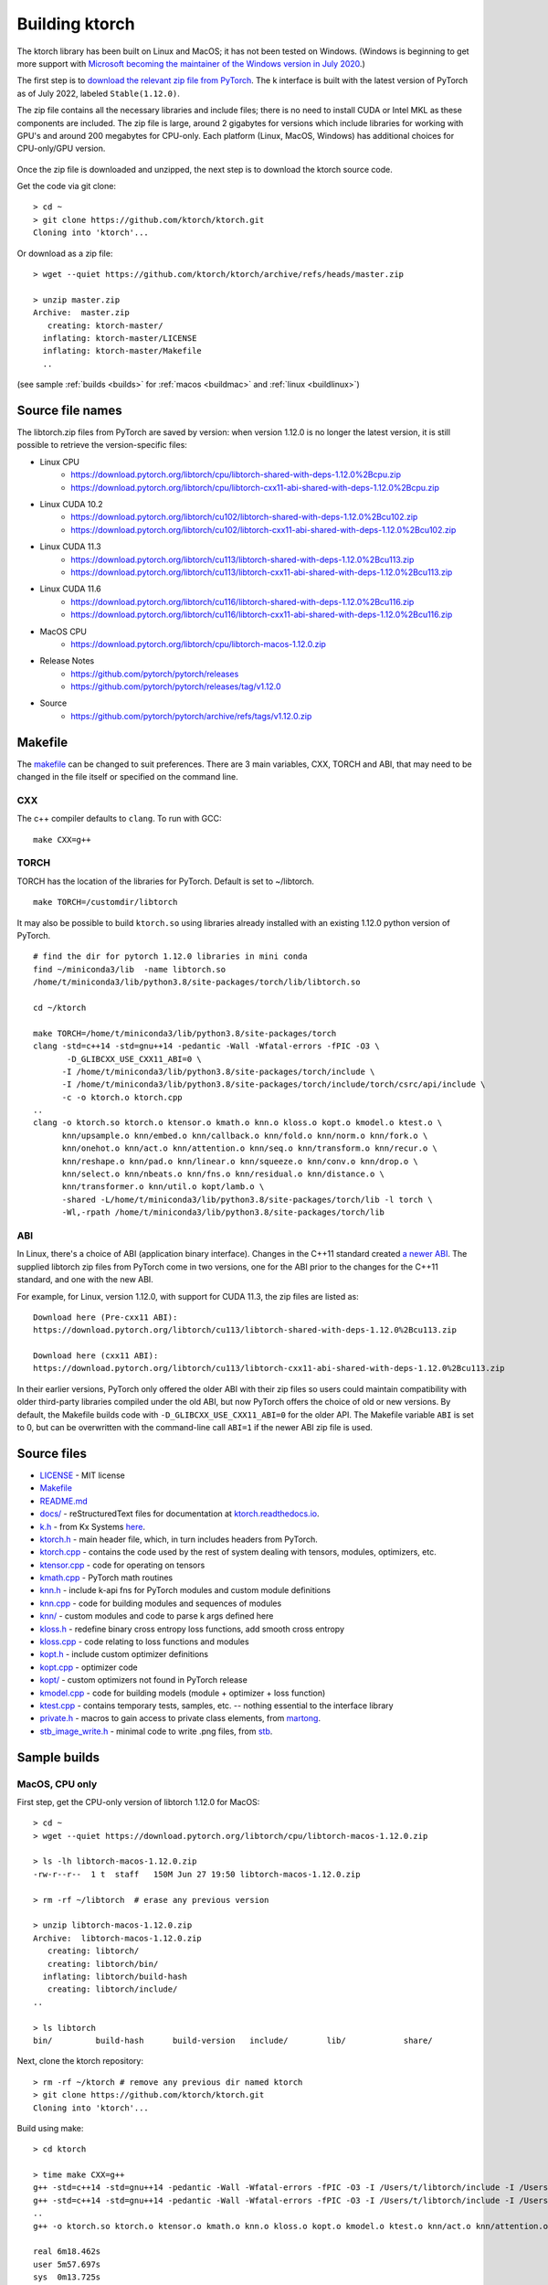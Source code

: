 .. _build:

Building ktorch
===============

The ktorch library has been built on Linux and MacOS; it has not been tested on Windows.
(Windows is beginning to get more support with `Microsoft becoming the maintainer of the Windows version in July 2020 <https://pytorch.org/blog/microsoft-becomes-maintainer-of-the-windows-version-of-pytorch/>`_.)

The first step is to `download the relevant zip file from PyTorch <https://pytorch.org/get-started/locally/>`_.
The k interface is built with the latest version of PyTorch as of July 2022, labeled ``Stable(1.12.0)``.

The zip file contains all the necessary libraries and include files; there is no need to install CUDA or Intel MKL as these components are included.
The zip file is large, around 2 gigabytes for versions which include libraries for working with GPU's and around 200 megabytes for CPU-only.
Each platform (Linux, MacOS, Windows) has additional choices for CPU-only/GPU version.

.. figure:: linux.cuda.png
   :scale: 40 %
   :alt: libtorch.zip files for linux and CUDA 11.3

Once the zip file is downloaded and unzipped, the next step is to download the ktorch source code.

Get the code via git clone:

::

   > cd ~
   > git clone https://github.com/ktorch/ktorch.git
   Cloning into 'ktorch'...

Or download as a zip file:

::

   > wget --quiet https://github.com/ktorch/ktorch/archive/refs/heads/master.zip

   > unzip master.zip
   Archive:  master.zip
      creating: ktorch-master/
     inflating: ktorch-master/LICENSE   
     inflating: ktorch-master/Makefile  
     ..

(see sample :ref:`builds <builds>` for :ref:`macos <buildmac>` and :ref:`linux <buildlinux>`)

.. index:: Makefile

Source file names
*****************

The libtorch.zip files from PyTorch are saved by version: when version 1.12.0 is no longer the latest version, it is still possible to retrieve the version-specific files:

- Linux CPU
   - https://download.pytorch.org/libtorch/cpu/libtorch-shared-with-deps-1.12.0%2Bcpu.zip
   - https://download.pytorch.org/libtorch/cpu/libtorch-cxx11-abi-shared-with-deps-1.12.0%2Bcpu.zip

- Linux CUDA 10.2
   - https://download.pytorch.org/libtorch/cu102/libtorch-shared-with-deps-1.12.0%2Bcu102.zip
   - https://download.pytorch.org/libtorch/cu102/libtorch-cxx11-abi-shared-with-deps-1.12.0%2Bcu102.zip

- Linux CUDA 11.3
   - https://download.pytorch.org/libtorch/cu113/libtorch-shared-with-deps-1.12.0%2Bcu113.zip
   - https://download.pytorch.org/libtorch/cu113/libtorch-cxx11-abi-shared-with-deps-1.12.0%2Bcu113.zip

- Linux CUDA 11.6
   - https://download.pytorch.org/libtorch/cu116/libtorch-shared-with-deps-1.12.0%2Bcu116.zip
   - https://download.pytorch.org/libtorch/cu116/libtorch-cxx11-abi-shared-with-deps-1.12.0%2Bcu116.zip

- MacOS CPU
   - https://download.pytorch.org/libtorch/cpu/libtorch-macos-1.12.0.zip

- Release Notes
   - https://github.com/pytorch/pytorch/releases
   - https://github.com/pytorch/pytorch/releases/tag/v1.12.0

- Source
   - https://github.com/pytorch/pytorch/archive/refs/tags/v1.12.0.zip

Makefile
********

The `makefile <https://github.com/ktorch/ktorch/blob/master/Makefile>`_ can be changed to suit preferences.
There are 3 main variables, CXX, TORCH and ABI, that may need to be changed in the file itself or specified on the command line.

CXX
^^^

The c++ compiler defaults to ``clang``. To run with GCC:

::

   make CXX=g++

TORCH
^^^^^

TORCH has the location of the libraries for PyTorch. Default is set to ~/libtorch.

::

   make TORCH=/customdir/libtorch

It may also be possible to build ``ktorch.so`` using libraries already installed with an existing 1.12.0 python version of PyTorch.


::

   # find the dir for pytorch 1.12.0 libraries in mini conda
   find ~/miniconda3/lib  -name libtorch.so 
   /home/t/miniconda3/lib/python3.8/site-packages/torch/lib/libtorch.so

   cd ~/ktorch

   make TORCH=/home/t/miniconda3/lib/python3.8/site-packages/torch
   clang -std=c++14 -std=gnu++14 -pedantic -Wall -Wfatal-errors -fPIC -O3 \
          -D_GLIBCXX_USE_CXX11_ABI=0 \
         -I /home/t/miniconda3/lib/python3.8/site-packages/torch/include \
         -I /home/t/miniconda3/lib/python3.8/site-packages/torch/include/torch/csrc/api/include \
         -c -o ktorch.o ktorch.cpp
   ..
   clang -o ktorch.so ktorch.o ktensor.o kmath.o knn.o kloss.o kopt.o kmodel.o ktest.o \
         knn/upsample.o knn/embed.o knn/callback.o knn/fold.o knn/norm.o knn/fork.o \
         knn/onehot.o knn/act.o knn/attention.o knn/seq.o knn/transform.o knn/recur.o \
         knn/reshape.o knn/pad.o knn/linear.o knn/squeeze.o knn/conv.o knn/drop.o \
         knn/select.o knn/nbeats.o knn/fns.o knn/residual.o knn/distance.o \
         knn/transformer.o knn/util.o kopt/lamb.o \
         -shared -L/home/t/miniconda3/lib/python3.8/site-packages/torch/lib -l torch \
         -Wl,-rpath /home/t/miniconda3/lib/python3.8/site-packages/torch/lib

ABI
^^^

In Linux, there's a choice of ABI (application binary interface). Changes in the C++11 standard created
`a newer ABI <https://developers.redhat.com/blog/2015/02/05/gcc5-and-the-c11-abi/>`_.  The supplied libtorch zip files from PyTorch come in two versions,
one for the ABI prior to the changes for the C++11 standard, and one with the new ABI.

For example, for Linux, version 1.12.0, with support for CUDA 11.3, the zip files are listed as:

::

   Download here (Pre-cxx11 ABI):
   https://download.pytorch.org/libtorch/cu113/libtorch-shared-with-deps-1.12.0%2Bcu113.zip

   Download here (cxx11 ABI):
   https://download.pytorch.org/libtorch/cu113/libtorch-cxx11-abi-shared-with-deps-1.12.0%2Bcu113.zip



In their earlier versions, PyTorch only offered the older ABI with their zip files so users could maintain compatibility with older third-party libraries compiled under the old ABI, but now PyTorch offers the choice of old or new versions.
By default, the Makefile builds code with ``-D_GLIBCXX_USE_CXX11_ABI=0`` for the older API.
The Makefile variable ``ABI`` is set to 0, but can be overwritten with the command-line call ``ABI=1`` if the newer ABI zip file is used.

Source files
************

- `LICENSE <https://github.com/ktorch/ktorch/blob/master/LICENSE>`_ - MIT license
- `Makefile <https://github.com/ktorch/ktorch/blob/master/Makefile>`_
- `README.md <https://github.com/ktorch/ktorch/blob/master/README.md>`_
- `docs/ <https://github.com/ktorch/ktorch/tree/master/docs>`_ - reStructuredText files for documentation at `ktorch.readthedocs.io <https://ktorch.readthedocs.io/>`_.
- `k.h <https://github.com/ktorch/ktorch/blob/master/k.h>`_ - from Kx Systems `here <https://github.com/KxSystems/kdb/blob/master/c/c/k.h>`_.
- `ktorch.h <https://github.com/ktorch/ktorch/blob/master/ktorch.h>`_ - main header file, which, in turn includes headers from PyTorch.
- `ktorch.cpp <https://github.com/ktorch/ktorch/blob/master/ktorch.cpp>`_ - contains the code used by the rest of system dealing with tensors, modules, optimizers, etc.
- `ktensor.cpp <https://github.com/ktorch/ktorch/blob/master/ktensor.cpp>`_ - code for operating on tensors
- `kmath.cpp <https://github.com/ktorch/ktorch/blob/master/kmath.cpp>`_ - PyTorch math routines
- `knn.h <https://github.com/ktorch/ktorch/blob/master/knn.h>`_ - include k-api fns for PyTorch modules and custom module definitions
- `knn.cpp <https://github.com/ktorch/ktorch/blob/master/knn.cpp>`_ - code for building modules and sequences of modules
- `knn/ <https://github.com/ktorch/ktorch/tree/master/knn>`_ - custom modules and code to parse k args defined here
- `kloss.h <https://github.com/ktorch/ktorch/blob/master/kloss.h>`_ - redefine binary cross entropy loss functions, add smooth cross entropy
- `kloss.cpp <https://github.com/ktorch/ktorch/blob/master/kloss.cpp>`_ - code relating to loss functions and modules
- `kopt.h <https://github.com/ktorch/ktorch/blob/master/kopt.h>`_ - include custom optimizer definitions
- `kopt.cpp <https://github.com/ktorch/ktorch/blob/master/kopt.cpp>`_ - optimizer code
- `kopt/ <https://github.com/ktorch/ktorch/tree/master/kopt>`_ - custom optimizers not found in PyTorch release
- `kmodel.cpp <https://github.com/ktorch/ktorch/blob/master/kmodel.cpp>`_ - code for building models (module + optimizer + loss function)
- `ktest.cpp <https://github.com/ktorch/ktorch/blob/master/ktest.cpp>`_ - contains temporary tests, samples, etc. -- nothing essential to the interface library
- `private.h <https://github.com/ktorch/ktorch/blob/master/private.h>`_ - macros to gain access to private class elements, from `martong <https://github.com/martong/access_private>`_.
- `stb_image_write.h <https://github.com/ktorch/ktorch/blob/master/stb_image_write.h>`_ - minimal code to write .png files, from `stb <https://github.com/nothings/stb/blob/master/stb_image_write.h>`_.

.. _builds:

Sample builds
*************

.. _buildmac:

MacOS, CPU only
^^^^^^^^^^^^^^^

First step, get the CPU-only version of libtorch 1.12.0 for MacOS:

::

   > cd ~
   > wget --quiet https://download.pytorch.org/libtorch/cpu/libtorch-macos-1.12.0.zip

   > ls -lh libtorch-macos-1.12.0.zip 
   -rw-r--r--  1 t  staff   150M Jun 27 19:50 libtorch-macos-1.12.0.zip

   > rm -rf ~/libtorch  # erase any previous version

   > unzip libtorch-macos-1.12.0.zip 
   Archive:  libtorch-macos-1.12.0.zip
      creating: libtorch/
      creating: libtorch/bin/
     inflating: libtorch/build-hash     
      creating: libtorch/include/
   ..

   > ls libtorch
   bin/		build-hash	build-version	include/	lib/		share/

Next, clone the ktorch repository:

::

   > rm -rf ~/ktorch # remove any previous dir named ktorch
   > git clone https://github.com/ktorch/ktorch.git
   Cloning into 'ktorch'...

Build using make:

::

   > cd ktorch

   > time make CXX=g++
   g++ -std=c++14 -std=gnu++14 -pedantic -Wall -Wfatal-errors -fPIC -O3 -I /Users/t/libtorch/include -I /Users/t/libtorch/include/torch/csrc/api/include   -c -o ktorch.o ktorch.cpp
   g++ -std=c++14 -std=gnu++14 -pedantic -Wall -Wfatal-errors -fPIC -O3 -I /Users/t/libtorch/include -I /Users/t/libtorch/include/torch/csrc/api/include   -c -o ktensor.o ktensor.cpp
   ..
   g++ -o ktorch.so ktorch.o ktensor.o kmath.o knn.o kloss.o kopt.o kmodel.o ktest.o knn/act.o knn/attention.o knn/callback.o knn/conv.o knn/distance.o knn/drop.o knn/embed.o knn/fns.o knn/fold.o knn/fork.o knn/linear.o knn/nbeats.o knn/norm.o knn/onehot.o knn/pad.o knn/recur.o knn/reshape.o knn/residual.o knn/select.o knn/seq.o knn/squeeze.o knn/transform.o knn/transformer.o knn/upsample.o knn/util.o kopt/lamb.o -undefined dynamic_lookup -shared -L/Users/t/libtorch/lib -l torch -l torch_cpu -Wl,-rpath /Users/t/libtorch/lib

   real	6m18.462s
   user	5m57.697s
   sys	0m13.725s


Faster compile (around 1-2 minutes instead of 6-7 minutes) is possible with the -j option:

::

   > make -s clean

   > time make -sj CXX=g++

   real	1m42.412s
   user	10m11.067s
   sys	0m22.923s

   > ls -lh ./ktorch.so
   -rwxr-xr-x  1 t  staff   4.2M Jul 28 08:24 ./ktorch.so*

Check if the ``ktorch.so`` library can be loaded from within a k session:

::

   > q
   KDB+ 4.0 2021.07.12 Copyright (C) 1993-2021 Kx Systems
   m64/ 8(16)core 32768MB

   q).nn:(`ktorch 2:`fns,1)[]   / define interface functions in .nn

   q).nn.setting[]
   mkl               | 1b     /Intel's MKL libraries are available
   openmp            | 1b     /if no OpenMP detected, may need to install OpenMP/clang
   threads           | 4
   interopthreads    | 4
   cuda              | 0b     /no GPU libraries with CPU-only libtorch
   magma             | 0b
   cudnn             | 0b
   cudnnversion      | 0N
   cudadevices       | 0
   benchmark         | 0b
   deterministic     | 0
   cudnndeterministic| 0b
   stackframe        | 0b
   alloptions        | 1b
   complexfirst      | 1b

Checking the configuration:

::

   q).nn.config[]
   PyTorch built with:
     - GCC 4.2
     - C++ Version: 201402
     - clang 12.0.0
     - Intel(R) Math Kernel Library Version 2020.0.1 Product Build 20200208 for Intel(R) 64 architecture applications
     - Intel(R) MKL-DNN v2.6.0 (Git Hash 52b5f107dd9cf10910aaa19cb47f3abf9b349815)
     - OpenMP 201511 (a.k.a. OpenMP 4.5)
     - LAPACK is enabled (usually provided by MKL)
     - NNPACK is enabled
     - CPU capability usage: AVX2
     - Build settings: BLAS_INFO=mkl, BUILD_TYPE=Release, CXX_COMPILER=/Applications/Xcode_12.4.app/Contents/Developer/Toolchains/XcodeDefault.xctoolchain/usr/bin/c++, CXX_FLAGS= -Wno-deprecated -fvisibility-inlines-hidden -Wno-deprecated-declarations -DUSE_PTHREADPOOL -Xpreprocessor -fopenmp -I/usr/local/include -DNDEBUG -DUSE_KINETO -DLIBKINETO_NOCUPTI -DUSE_FBGEMM -DUSE_QNNPACK -DUSE_PYTORCH_QNNPACK -DUSE_XNNPACK -DUSE_PYTORCH_METAL_EXPORT -DSYMBOLICATE_MOBILE_DEBUG_HANDLE -DEDGE_PROFILER_USE_KINETO -DUSE_COREML_DELEGATE -O2 -fPIC -Wno-narrowing -Wall -Wextra -Werror=return-type -Wno-missing-field-initializers -Wno-type-limits -Wno-array-bounds -Wno-unknown-pragmas -Wno-unused-parameter -Wno-unused-function -Wno-unused-result -Wno-unused-local-typedefs -Wno-strict-overflow -Wno-strict-aliasing -Wno-error=deprecated-declarations -Wno-range-loop-analysis -Wno-pass-failed -Wno-error=pedantic -Wno-error=redundant-decls -Wno-error=old-style-cast -Wno-invalid-partial-specialization -Wno-typedef-redefinition -Wno-unknown-warning-option -Wno-unused-private-field -Wno-inconsistent-missing-override -Wno-aligned-allocation-unavailable -Wno-c++14-extensions -Wno-constexpr-not-const -Wno-missing-braces -Qunused-arguments -fcolor-diagnostics -fno-math-errno -fno-trapping-math -Werror=format -Werror=cast-function-type -Wno-unused-private-field -Wno-missing-braces -Wno-c++14-extensions -Wno-constexpr-not-const, LAPACK_INFO=mkl, PERF_WITH_AVX=1, PERF_WITH_AVX2=1, PERF_WITH_AVX512=1, TORCH_VERSION=1.12.0, USE_CUDA=OFF, USE_CUDNN=OFF, USE_EXCEPTION_PTR=1, USE_GFLAGS=OFF, USE_GLOG=OFF, USE_MKL=ON, USE_MKLDNN=OFF, USE_MPI=OFF, USE_NCCL=OFF, USE_NNPACK=ON, USE_OPENMP=ON, USE_ROCM=OFF, 
   
   ATen/Parallel:
	   at::get_num_threads() : 4
	   at::get_num_interop_threads() : 4
   OpenMP 201511 (a.k.a. OpenMP 4.5)
	   omp_get_max_threads() : 4
   Intel(R) Math Kernel Library Version 2020.0.1 Product Build 20200208 for Intel(R) 64 architecture applications
	   mkl_get_max_threads() : 4
   Intel(R) MKL-DNN v2.6.0 (Git Hash 52b5f107dd9cf10910aaa19cb47f3abf9b349815)
   std::thread::hardware_concurrency() : 8
   Environment variables:
	   OMP_NUM_THREADS : [not set]
	   MKL_NUM_THREADS : [not set]
   ATen parallel backend: OpenMP

If ``OpenMP`` not available, the ATen parallel backend may be listed as something like ``native thread pool``.

To make the ``ktorch.so`` library to q sessions without specifying a path, can do something like the following:

::

   ln -s $(pwd)/ktorch.so ~/q/m64

Once the library is built, can try examples:

::

   > cd
   > rm -rf examples
   > git clone https://github.com/ktorch/examples.git
  
   > q examples/start/spirals.q
   KDB+ 4.0 2021.07.12 Copyright (C) 1993-2021 Kx Systems
   m64/ 8(16)core 32768MB t imac 10.0.1.10 EXPIRE 2022.11.17 tom.fergson@gmail.com KOD #5006517

                                        
            0       2   2 2 2 2 2          
          0 0       2 2 2 2 2 2 2 2        
        0 0     2 2 2 2 2 2 2 2 2 2 2      
      0 0 0   2 2 2 2             2 2 2    
    0 0 0     2 2 2         1       2 2 2  
    0 0 0   2 2 2 2     1 1 1         2 2  
    0 0 0   2 2 2     1 1 1 1 1 1       2 2
    0 0 0 2 2 2 2   1 1 1 1 1 1 1 1       2
    0 0 0   2 2 2   1 1 1     1 1 1 1      
    0 0 0     2 2 2 2 2 0 0     1 1 1      
    0 0 0     2 2 2 2 2 0 0     1 1 1      
      0 0 0 0   2 2 2 0 0 0 0   1 1 1      
      0 0 0 0 0 0   0 0 0 0     1 1 1      
        0 0 0 0 0 0 0 0 0       1 1 1      
            0 0 0 0 0 0 0     1 1 1 1      
                  0           1 1 1        
                            1 1 1 1        
                    1   1 1 1 1 1          
            1 1 1 1 1 1 1 1 1 1            
                  1 1 1 1 1                
   683 1360
   Accuracy on training data: 99.93333%
   Accuracy using new sample: 99.9%

.. _buildlinux:

Linux, CUDA 11.3
^^^^^^^^^^^^^^^^

Build in ``/tmp``, using the libtorch zip file for linux, version 1.12.0, CUDA 11.3 with newer c++ ABI.

::

   > cd /tmp
   > rm -rf libtorch
   > wget --quiet https://download.pytorch.org/libtorch/cu113/libtorch-cxx11-abi-shared-with-deps-1.12.0%2Bcu113.zip

   > ls -lh libtorch-cxx11-abi-shared-with-deps-1.12.0+cu113.zip 
   -rw-rw-r-- 1 t t 1.8G Jun 27 19:56 libtorch-cxx11-abi-shared-with-deps-1.12.0+cu113.zip

   > unzip -q libtorch-cxx11-abi-shared-with-deps-1.12.0+cu113.zip 
   > ls libtorch
   bin/  build-hash  build-version  include/  lib/  share/

Get the ktorch repository as a zip file:

::

   > wget --quiet https://github.com/ktorch/ktorch/archive/refs/heads/master.zip

   > wget --quiet https://github.com/ktorch/ktorch/archive/refs/heads/master.zip
   > ls -lh master.zip
   -rw-rw-r-- 1 t t 537K Jul 28 09:19 master.zip

   > unzip -l master.zip | head
   Archive:  master.zip
   8e7207011eee1099b6fe5feda6b51b67c0eba0ba
     Length      Date    Time    Name
   ---------  ---------- -----   ----
           0  2022-07-28 06:41   ktorch-master/
        1069  2022-07-28 06:41   ktorch-master/LICENSE
        2201  2022-07-28 06:41   ktorch-master/Makefile
         467  2022-07-28 06:41   ktorch-master/README.md
           0  2022-07-28 06:41   ktorch-master/docs/
          58  2022-07-28 06:41   ktorch-master/docs/.readthedocs.yaml

   > unzip -q master.zip
   > ls ktorch-master
   docs/  k.h  kloss.cpp  kloss.h	kmath.cpp  kmodel.cpp  knn/  knn.cpp  knn.h  kopt/  kopt.cpp  kopt.h  ktensor.cpp  ktest.cpp  ktorch.cpp  ktorch.h  LICENSE  Makefile  private.h  README.md  stb_image_write.h

Build with the ABI flag set on and the TORCH location pointing to the ``/tmp/torchlib`` directory, using ``clang``, the default compiler:

::

   > cd ktorch-master

   > time make ABI=1 TORCH=/tmp/libtorch
   clang -std=c++14 -std=gnu++14 -pedantic -Wall -Wfatal-errors -fPIC -O3 -D_GLIBCXX_USE_CXX11_ABI=1 -I /tmp/libtorch/include -I /tmp/libtorch/include/torch/csrc/api/include   -c -o ktorch.o ktorch.cpp
   clang -std=c++14 -std=gnu++14 -pedantic -Wall -Wfatal-errors -fPIC -O3 -D_GLIBCXX_USE_CXX11_ABI=1 -I /tmp/libtorch/include -I /tmp/libtorch/include/torch/csrc/api/include   -c -o ktensor.o ktensor.cpp
   ..
   clang -o ktorch.so ktorch.o ktensor.o kmath.o knn.o kloss.o kopt.o kmodel.o ktest.o knn/upsample.o knn/embed.o knn/callback.o knn/fold.o knn/norm.o knn/fork.o knn/onehot.o knn/act.o knn/attention.o knn/seq.o knn/transform.o knn/recur.o knn/reshape.o knn/pad.o knn/linear.o knn/squeeze.o knn/conv.o knn/drop.o knn/select.o knn/nbeats.o knn/fns.o knn/residual.o knn/distance.o knn/transformer.o knn/util.o kopt/lamb.o -shared -L/tmp/libtorch/lib -l torch -Wl,-rpath /tmp/libtorch/lib

   real	4m49.547s
   user	4m40.639s
   sys	0m8.264s

The build can be faster with parallel compilation if ordered output isn't required:

::

   > make -s clean

   > time make -sj ABI=1 TORCH=/tmp/libtorch

   real	1m1.003s
   user	7m49.657s
   sys	0m11.830s

Load in a k session, check version and settings:

::

   > pwd
   /tmp/ktorch-master

   > ls -lh ktorch.so
   -rwxrwxr-x 1 t t 5.6M Jul 28 09:42 ktorch.so*
   
   > mv ktorch.so ktorchtmp.so  #avoid confusion w'any ktorch.so

   > q
   KDB+ 4.0 2021.07.12 Copyright (C) 1993-2021 Kx Systems
   l64/ 12(16)core 64033MB 

   q){key[x]set'x}(`ktorchtmp 2:`fns,1)[]; /define api fns in root

   q)version[]
   1.12

   q)version()
   "1.12.0"

   q)setting[]
   mkl               | 1b
   openmp            | 1b
   threads           | 6
   interopthreads    | 6
   cuda              | 1b
   magma             | 1b
   cudnn             | 1b
   cudnnversion      | 8302
   cudadevices       | 2
   ..

   q)config[]
   PyTorch built with:
     - GCC 7.5
     - C++ Version: 201402
     - Intel(R) Math Kernel Library Version 2020.0.0 Product Build 20191122 for Intel(R) 64 architecture applications
     - Intel(R) MKL-DNN v2.6.0 (Git Hash 52b5f107dd9cf10910aaa19cb47f3abf9b349815)
     - OpenMP 201511 (a.k.a. OpenMP 4.5)
     - LAPACK is enabled (usually provided by MKL)
     - NNPACK is enabled
     - CPU capability usage: AVX2
     - CUDA Runtime 11.3
     ..


Check matrix multiply on GPU if avail:

::

   q)setting`cuda
   1b

   q)a:tensor(`randn;4096 1024;`cuda`double)
   q)b:tensor(`randn;1024 4096;`cuda`double)

   q)\ts r:mm(a;b)
   208 1200
   q)\ts r:mm(a;b)
   1 1200

   q)to(a;`cpu)  /move tensors to cpu
   q)to(b;`cpu)

   q)\ts use[r]mm(a;b)
   130 1184

   q)x:tensor a  /run q's matrix multiply
   q)y:tensor b
   q)\ts z:x$y
   3421 268501328
                                  ^
   q)equal(z;r)
   0b
   q)allclose(z;r)
   1b

   q)(avg;max)@\:abs raze over z-tensor r
   2.603255e-14 4.831691e-13 


Linked libraries
****************

During the link stage of the build, the path of the PyTorch libraries are added via ``-rpath`` so that the same libraries can be located at runtime.
From the above Linux build example in ``/tmp``:

::

   clang -o ktorch.so ktorch.o ktensor.o kmath.o knn.o .. kopt/lamb.o -shared -L/tmp/libtorch/lib -l torch -Wl,-rpath /tmp/libtorch/lib


   > ldd ktorchtmp.so
	   linux-vdso.so.1 (0x00007ffedf133000)
	   libtorch.so => /tmp/libtorch/lib/libtorch.so (0x00007f9545560000)
	   libgcc_s.so.1 => /lib/x86_64-linux-gnu/libgcc_s.so.1 (0x00007f954532d000)
	   libc.so.6 => /lib/x86_64-linux-gnu/libc.so.6 (0x00007f954513b000)
	   /lib64/ld-linux-x86-64.so.2 (0x00007f9545c00000)
	   libtorch_cuda.so => /tmp/libtorch/lib/libtorch_cuda.so (0x00007f9544f39000)
	   libtorch_cuda_cpp.so => /tmp/libtorch/lib/libtorch_cuda_cpp.so (0x00007f9530bc4000)
	   libtorch_cpu.so => /tmp/libtorch/lib/libtorch_cpu.so (0x00007f951783b000)
	   libtorch_cuda_cu.so => /tmp/libtorch/lib/libtorch_cuda_cu.so (0x00007f94ee630000)
	   libc10_cuda.so => /tmp/libtorch/lib/libc10_cuda.so (0x00007f94ee341000)
	   libcudart-a7b20f20.so.11.0 => /tmp/libtorch/lib/libcudart-a7b20f20.so.11.0 (0x00007f94ee0a4000)
	   libnvToolsExt-24de1d56.so.1 => /tmp/libtorch/lib/libnvToolsExt-24de1d56.so.1 (0x00007f94ede9a000)
	   libpthread.so.0 => /lib/x86_64-linux-gnu/libpthread.so.0 (0x00007f94ede77000)
	   libc10.so => /tmp/libtorch/lib/libc10.so (0x00007f94edbeb000)
	   libdl.so.2 => /lib/x86_64-linux-gnu/libdl.so.2 (0x00007f94edbe3000)
	   librt.so.1 => /lib/x86_64-linux-gnu/librt.so.1 (0x00007f94edbd9000)
	   libcudnn.so.8 => /tmp/libtorch/lib/libcudnn.so.8 (0x00007f94ed9b1000)
	   libstdc++.so.6 => /usr/lib/x86_64-linux-gnu/libstdc++.so.6 (0x00007f94ed5a4000)
	   libm.so.6 => /lib/x86_64-linux-gnu/libm.so.6 (0x00007f94ed455000)
	   libgomp-52f2fd74.so.1 => /tmp/libtorch/lib/libgomp-52f2fd74.so.1 (0x00007f94ed222000)
	   libcublas-c38bd442.so.11 => /tmp/libtorch/lib/libcublas-c38bd442.so.11 (0x00007f94e5bdd000)
	   libcublasLt-17d45838.so.11 => /tmp/libtorch/lib/libcublasLt-17d45838.so.11 (0x00007f94d51d0000)

If the location of the ``libtorch/lib`` subdirectory is changed or in a different place on the deployment machine,
then the environment variable LD_LIBRARY_PATH can be used to point to a new location for the PyTorch shared libraries.

::

   > mv /tmp/libtorch /tmp/torch

   > ldd ktorchtmp.so
	   linux-vdso.so.1 (0x00007fff08bf2000)
	   libtorch.so => not found
	   libgcc_s.so.1 => /lib/x86_64-linux-gnu/libgcc_s.so.1 (0x00007f81bb606000)
	   libc.so.6 => /lib/x86_64-linux-gnu/libc.so.6 (0x00007f81bb414000)
	   /lib64/ld-linux-x86-64.so.2 (0x00007f81bbcd7000)

   > export LD_LIBRARY_PATH=/tmp/torch/lib

   > ldd ktorchtmp.so
	linux-vdso.so.1 (0x00007ffc61594000)
	libtorch.so => /tmp/torch/lib/libtorch.so (0x00007f73e35e4000)
	libgcc_s.so.1 => /lib/x86_64-linux-gnu/libgcc_s.so.1 (0x00007f73e33b1000)
	libc.so.6 => /lib/x86_64-linux-gnu/libc.so.6 (0x00007f73e31bf000)
	/lib64/ld-linux-x86-64.so.2 (0x00007f73e3c84000)
	libtorch_cuda.so => /tmp/torch/lib/libtorch_cuda.so (0x00007f73e2fbd000)
	libtorch_cuda_cpp.so => /tmp/torch/lib/libtorch_cuda_cpp.so (0x00007f73cec48000)
        ..

Location of ktorch.so
*********************

In most of the examples in this documentation, the k api functions in the shared library, typically named ``ktorch.so``, are loaded via ``2:`` without any path.

::

   q)(`ktorch 2:`options,1)[]  / show default options
   device  | cpu
   dtype   | float
   layout  | strided
   gradient| nograd
   pin     | unpinned
   memory  | contiguous

This will work if the ``ktorch.so`` file is placed in, for 64-bit linux, ``~/q/l64`` or ``${QHOME}/l64`` or a symbolic link is placed there to the actual location.

::

   > ls -l ~/q/l64/ktorch.so
   lrwxrwxrwx 1 t t 24 Dec  2 14:07 /home/t/q/l64/ktorch.so -> /home/t/ktorch/ktorch.so*

An alternative is to use the full path directly or via some agreed upon environment variable.

::

   > cd /tmp
   > q
   q)(`:/home/t/ktorch/ktorch 2:`options,1)[]
   device  | cpu
   dtype   | float
   ..

   q)`KTORCH setenv "/home/t/ktorch/ktorch"
   q)((`$getenv`KTORCH)2:`options,1)[]
   device  | cpu
   dtype   | float
   ..


Defining api functions in k
***************************

The api function ``fns``, when called with an empty or dummy argument, returns a dictionary of function name and code.

::

   q)(`ktorch 2:`fns,1)[]
   dv         | code
   tree       | code
   addref     | code
   free       | code
   ..

The result of this function can be assigned to a to a namespace:

::

   q).nn:(`ktorch 2:`fns,1)[]
   q)t:.nn.tensor 1 2 3
   q).nn.tensor t
   1 2 3

or defined in the root namespace:

::

   q){key[x]set'x}(`ktorch 2:`fns,1)[];
   q)t:tensor 1 2 3
   q)tensor t
   1 2 3
